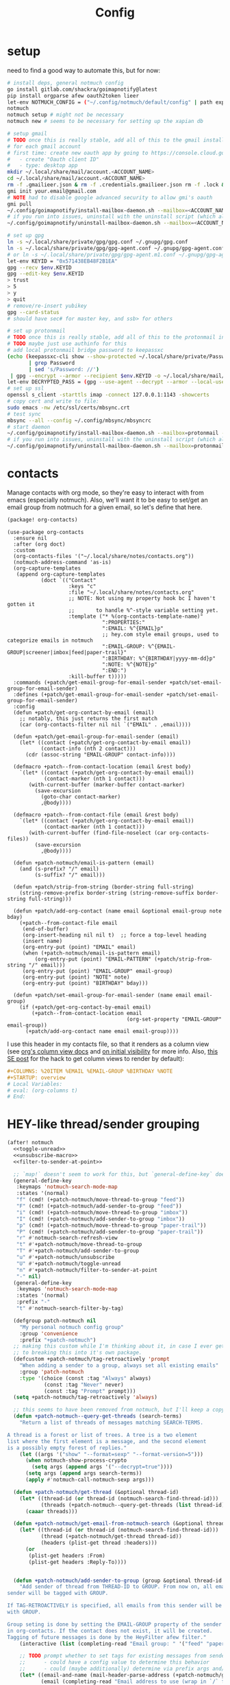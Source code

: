 #+TITLE: Config
#+property: header-args:emacs-lisp :tangle yes
#+property: header-args:elisp :tangle yes

* setup
need to find a good way to automate this, but for now:
#+begin_src sh
# install deps, general notmuch config
go install gitlab.com/shackra/goimapnotify@latest
pip install orgparse afew oauth2token lieer
let-env NOTMUCH_CONFIG = ("~/.config/notmuch/default/config" | path expand)
notmuch
notmuch setup # might not be necessary
notmuch new # seems to be necessary for setting up the xapian db

# setup gmail
# TODO once this is really stable, add all of this to the gmail install script
# for each gmail account
# first time: create new oauth app by going to https://console.cloud.google.com/apis/credentials
#   - create "Oauth client ID"
#   - type: desktop app
mkdir ~/.local/share/mail/account.<ACCOUNT_NAME>
cd ~/.local/share/mail/account.<ACCOUNT_NAME>
rm -f .gmailieer.json & rm -f .credentials.gmailieer.json rm -f .lock & rm -r ./*
gmi init your.email@gmail.com
# NOTE had to disable google advanced security to allow gmi's oauth
gmi pull
~/.config/goimapnotify/install-mailbox-daemon.sh --mailbox=<ACCOUNT_NAME> --provider=gmail
# if you run into issues, uninstall with the uninstall script (which also clears the logs; convenient for debugging)
~/.config/goimapnotify/uninstall-mailbox-daemon.sh --mailbox=<ACCOUNT_NAME>

# set up gpg
ln -s ~/.local/share/private/gpg/gpg.conf ~/.gnupg/gpg.conf
ln -s ~/.local/share/private/gpg/gpg-agent.conf ~/.gnupg/gpg-agent.conf
# or ln -s ~/.local/share/private/gpg/gpg-agent.m1.conf ~/.gnupg/gpg-agent.conf
let-env KEYID = "0x571438EB48F2B1EA"
gpg --recv $env.KEYID
gpg --edit-key $env.KEYID
> trust
> 5
> y
> quit
# remove/re-insert yubikey
gpg --card-status
# should have sec# for master key, and ssb> for others

# set up protonmail
# TODO once this is really stable, add all of this to the protonmail install script
# TODO maybe just use authinfo for this
# add local protonmail bridge password to keepassxc
(echo (keepassxc-cli show --show-protected ~/.local/share/private/Passwords.kdbx protonmail-bridge
       | grep Password
       | sed 's/Password: //')
 | gpg --encrypt --armor --recipient $env.KEYID -o ~/.local/share/mail/account.protonmail/pass.gpg)
let-env DECRYPTED_PASS = (gpg --use-agent --decrypt --armor --local-user 0x7FE626F169E66EFA ~/.local/share/mail/account.protonmail/pass.gpg)
# set up ssl
openssl s_client -starttls imap -connect 127.0.0.1:1143 -showcerts
# copy cert and write to file:
sudo emacs -nw /etc/ssl/certs/mbsync.crt
# test sync
mbsync --all --config ~/.config/mbsync/mbsyncrc
# start daemon
~/.config/goimapnotify/install-mailbox-daemon.sh --mailbox=protonmail --provider=protonmail
# if you run into issues, uninstall with the uninstall script (which also clears the logs; convenient for debugging)
~/.config/goimapnotify/uninstall-mailbox-daemon.sh --mailbox=protonmail
#+end_src
* contacts
Manage contacts with org mode, so they're easy to interact with from emacs (especially notmuch).
Also, we'll want it to be easy to set/get an email group from notmuch for a given email, so let's define that here.
#+begin_src emacs-lisp :tangle packages.el
(package! org-contacts)
#+end_src
#+begin_src elisp
(use-package org-contacts
  :ensure nil
  :after (org doct)
  :custom
  (org-contacts-files '("~/.local/share/notes/contacts.org"))
  (notmuch-address-command 'as-is)
  (org-capture-templates
   (append org-capture-templates
           (doct `(("Contact"
                    :keys "c"
                    :file "~/.local/share/notes/contacts.org"
                    ;; NOTE: Not using my property hook bc I haven't gotten it
                    ;;       to handle %^-style variable setting yet.
                    :template ("* %(org-contacts-template-name)"
                               ":PROPERTIES:"
                               ":EMAIL: %^{EMAIL}p"
                               ;; hey.com style email groups, used to categorize emails in notmuch
                               ":EMAIL-GROUP: %^{EMAIL-GROUP|screener|imbox|feed|paper-trail}"
                               ":BIRTHDAY: %^{BIRTHDAY|yyyy-mm-dd}p"
                               ":NOTE: %^{NOTE}p"
                               ":END:")
                    :kill-buffer t)))))
  :commands (+patch/get-email-group-for-email-sender +patch/set-email-group-for-email-sender)
  :defines (+patch/get-email-group-for-email-sender +patch/set-email-group-for-email-sender)
  :config
  (defun +patch/get-org-contact-by-email (email)
    ;; notably, this just returns the first match
    (car (org-contacts-filter nil nil `("EMAIL" . ,email))))

  (defun +patch/get-email-group-for-email-sender (email)
    (let* ((contact (+patch/get-org-contact-by-email email))
           (contact-info (nth 2 contact)))
      (cdr (assoc-string "EMAIL-GROUP" contact-info))))

  (defmacro +patch--from-contact-location (email &rest body)
    `(let* ((contact (+patch/get-org-contact-by-email email))
            (contact-marker (nth 1 contact)))
       (with-current-buffer (marker-buffer contact-marker)
         (save-excursion
           (goto-char contact-marker)
           ,@body))))

  (defmacro +patch--from-contact-file (email &rest body)
    `(let* ((contact (+patch/get-org-contact-by-email email))
            (contact-marker (nth 1 contact)))
       (with-current-buffer (find-file-noselect (car org-contacts-files))
         (save-excursion
           ,@body))))

  (defun +patch-notmuch/email-is-pattern (email)
    (and (s-prefix? "/" email)
         (s-suffix? "/" email)))

  (defun +patch/strip-from-string (border-string full-string)
    (string-remove-prefix border-string (string-remove-suffix border-string full-string)))

  (defun +patch/add-org-contact (name email &optional email-group note bday)
    (+patch--from-contact-file email
     (end-of-buffer)
     (org-insert-heading nil nil t)  ;; force a top-level heading
     (insert name)
     (org-entry-put (point) "EMAIL" email)
     (when (+patch-notmuch/email-is-pattern email)
         (org-entry-put (point) "EMAIL-PATTERN" (+patch/strip-from-string "/" email)))
     (org-entry-put (point) "EMAIL-GROUP" email-group)
     (org-entry-put (point) "NOTE" note)
     (org-entry-put (point) "BIRTHDAY" bday)))

  (defun +patch/set-email-group-for-email-sender (name email email-group)
    (if (+patch/get-org-contact-by-email email)
        (+patch--from-contact-location email
                                       (org-set-property "EMAIL-GROUP" email-group))
      (+patch/add-org-contact name email email-group))))
#+end_src

I use this header in my contacts file, so that it renders as a column view (see [[https://orgmode.org/manual/Column-View.html][org's column view docs]] and [[https://orgmode.org/manual/Initial-visibility.html][on initial visibility]] for more info. Also, [[https://emacs.stackexchange.com/a/39007/15634][this SE post]] for the hack to get column views to render by default):
#+begin_src org :tangle no
#+COLUMNS: %20ITEM %EMAIL %EMAIL-GROUP %BIRTHDAY %NOTE
#+STARTUP: overview
# Local Variables:
# eval: (org-columns t)
# End:
#+end_src

* HEY-like thread/sender grouping
#+begin_src emacs-lisp :noweb no-export
(after! notmuch
  <<toggle-unread>>
  <<unsubscribe-macro>>
  <<filter-to-sender-at-point>>

  ;; `map!` doesn't seem to work for this, but `general-define-key` does
  (general-define-key
   :keymaps 'notmuch-search-mode-map
   :states '(normal)
   "f" (cmd! (+patch-notmuch/move-thread-to-group "feed"))
   "F" (cmd! (+patch-notmuch/add-sender-to-group "feed"))
   "i" (cmd! (+patch-notmuch/move-thread-to-group "imbox"))
   "I" (cmd! (+patch-notmuch/add-sender-to-group "imbox"))
   "p" (cmd! (+patch-notmuch/move-thread-to-group "paper-trail"))
   "P" (cmd! (+patch-notmuch/add-sender-to-group "paper-trail"))
   "r" #'notmuch-search-refresh-view
   "t" #'+patch-notmuch/move-thread-to-group
   "T" #'+patch-notmuch/add-sender-to-group
   "u" #'+patch-notmuch/unsubscribe
   "U" #'+patch-notmuch/toggle-unread
   "n" #'+patch-notmuch/filter-to-sender-at-point
   "-" nil)
  (general-define-key
   :keymaps 'notmuch-search-mode-map
   :states '(normal)
   :prefix "-"
   "t" #'notmuch-search-filter-by-tag)

  (defgroup patch-notmuch nil
    "My personal notmuch config group"
    :group 'convenience
    :prefix "+patch-notmuch")
  ;; making this custom while I'm thinking about it, in case I ever get around
  ;; to breaking this into it's own package.
  (defcustom +patch-notmuch/tag-retroactively 'prompt
    "When adding a sender to a group, always set all existing emails"
    :group 'patch-notmuch
    :type '(choice (const :tag "Always" always)
            (const :tag "Never" never)
            (const :tag "Prompt" prompt)))
  (setq +patch-notmuch/tag-retroactively 'always)

  ;; this seems to have been removed from notmuch, but I'll keep a copy here
  (defun +patch-notmuch--query-get-threads (search-terms)
    "Return a list of threads of messages matching SEARCH-TERMS.

A thread is a forest or list of trees. A tree is a two element
list where the first element is a message, and the second element
is a possibly empty forest of replies."
    (let ((args '("show" "--format=sexp" "--format-version=5")))
      (when notmuch-show-process-crypto
        (setq args (append args '("--decrypt=true"))))
      (setq args (append args search-terms))
      (apply #'notmuch-call-notmuch-sexp args)))

  (defun +patch-notmuch/get-thread (&optional thread-id)
    (let* ((thread-id (or thread-id (notmuch-search-find-thread-id)))
           (threads (+patch-notmuch--query-get-threads (list thread-id))))
      (caaar threads)))

  (defun +patch-notmuch/get-email-from-notmuch-search (&optional thread-id)
    (let* ((thread-id (or thread-id (notmuch-search-find-thread-id)))
           (thread (+patch-notmuch/get-thread thread-id))
           (headers (plist-get thread :headers)))
      (or
       (plist-get headers :From)
       (plist-get headers :Reply-To))))


  (defun +patch-notmuch/add-sender-to-group (group &optional thread-id tag-retroactively)
    "Add sender of thread from THREAD-ID to GROUP. From now on, all emails from this
sender will be tagged with GROUP.

If TAG-RETROACTIVELY is specified, all emails from this sender will be tagged
with GROUP.

Group seting is done by setting the EMAIL-GROUP property of the sender's contact
in org-contacts. If the contact does not exist, it will be created.
Tagging of future messages is done by the HeyFilter afew filter."
    (interactive (list (completing-read "Email group: " '("feed" "paper-trail" "imbox"))))

    ;; TODO prompt whether to set tags for existing messages from sender
    ;;      - could have a config value to determine this behavior
    ;;      - could (maybe additionally) determine via prefix args and/or function args
    (let* ((email-and-name (mail-header-parse-address (+patch-notmuch/get-email-from-notmuch-search thread-id)))
           (email (completing-read "Email address to use (wrap in `/` for a pattern): " nil nil nil (car email-and-name)))
           (name (completing-read "Name to use: " nil nil nil (or (cdr email-and-name) (notmuch-search-find-authors))))  ;; used to set name of contact, if we have to make a new contact
           (tag-retroactively (or tag-retroactively
                                  +patch-notmuch/tag-retroactively
                                  (yes-or-no-p (format "Retroactively update tags for messages from %s?" email))))
           (tag-changes (cond ((equal group "feed") '("+feed" "-screener" "-paper-trail" "-imbox" "-unread"))
                              ((equal group "paper-trail") '("+paper-trail" "-screener" "-feed" "-imbox"))
                              ((equal group "imbox") '("+imbox" "-screener" "-paper-trail" "-feed"))
                              (t `(,(format "+%s" group) "-screener" "-paper-trail" "-feed" "-imbox")))))
      (+patch/set-email-group-for-email-sender name email group)
      (notmuch-search-tag tag-changes)
      (when tag-retroactively
        (notmuch-tag (format "from:%s" email) tag-changes))))

  (defun +patch-notmuch/move-thread-to-group (group &optional thread-id)
    "Tag thread from THREAD-ID with GROUP"
    (interactive (list (completing-read "Email group: " '("feed" "paper-trail" "imbox"))))
    (let* ((email (+patch-notmuch/get-email-from-notmuch-search thread-id))
           (tag-changes (cond ((equal group "feed") '("+feed" "-screener" "-paper-trail" "-imbox" "-unread"))
                              ((equal group "paper-trail") '("+paper-trail" "-screener" "-feed" "-imbox"))
                              ((equal group "imbox") '("+imbox" "-screener" "-paper-trail" "-feed"))
                              (t `(,(format "+%s" group) "-screener" "-paper-trail" "-feed" "-imbox")))))
      (notmuch-search-tag tag-changes))))
#+end_src

* send mail
** identity-specific customization
*** mail-sending function

Ideally I'd just use msmtp for everything, but oauth support in msmtp seems tricky, and gmail auth is a moving target. As hacky as this is, I'd rather just use lieer to send for gmail accounts and msmtp for the rest.
#+begin_src emacs-lisp :tangle yes
(after! notmuch
  ;; for some reason, the python notmuch client that gmi uses can't find my XDG notmuch config without this
  (setenv "NOTMUCH_CONFIG" (expand-file-name "~/.config/notmuch/default/config"))

  (setq send-mail-function #'smtpmail-send-it
        message-sendmail-f-is-evil t
        message-send-mail-function #'message-send-mail-with-sendmail)

  (defun +patch--get-my-email-address-in-message ()
    (car (mail-header-parse-address (message-field-value "From"))))

  (defun +patch--set-lieer-as-smtp-client ()
    (setq sendmail-program (executable-find "gmi")
          message-sendmail-extra-arguments '("send" "--quiet" "--read-recipients" "--path" "~/.local/share/mail/account.kelleys")))

  (defun +patch--set-msmtp-as-smtp-client ()
    (setq sendmail-program (executable-find "msmtp")
          message-sendmail-extra-arguments '("--read-envelope-from")))

  ;; TODO find elegant way to use account-specific settings
  (defun +patch--set-smtp-client ()
    (let ((email-address (+patch--get-my-email-address-in-message)))
      (cond ((string-match-p email-address "patrick@the-kelleys.com")
             (+patch--set-lieer-as-smtp-client)
             (setq org-msg-signature plain-org-msg-signature))
            ((string-match-p email-address "pakelley@pm.me")
             (+patch--set-msmtp-as-smtp-client)
             (setq org-msg-signature plain-org-msg-signature))
            ((string-match-p email-address "patrick@heartex.com")
             (+patch--set-lieer-as-smtp-client)
             (setq org-msg-signature heartex-org-msg-signature))
            ((t) (message (format "Could not find smtp client for email address: %s" email-address))))))

  (add-hook 'notmuch-mua-send-hook #'+patch--set-smtp-client))
#+end_src
** org-msg so we can edit email from org mode, plus better formatting for outlook using org export
#+begin_src emacs-lisp :tangle packages.el
(package! org-msg)
#+end_src
#+begin_src emacs-lisp :tangle yes
(use-package! org-msg
  :after notmuch
  :custom
  (org-msg-options "html-postamble:nil H:5 num:nil ^:{} toc:nil author:nil email:nil tex:dvipng")
  (org-msg-startup "hidestars indent inlineimages")
  (org-msg-greeting-name-limit 3)
  (org-msg-default-alternatives '((new . (utf-8 html))
                                  (reply-to-text . (utf-8))
                                  (reply-to-html . (utf-8 html))))
  (org-msg-convert-citation t)
  ;; The default attachment matcher gives too many false positives,
  ;; it's better to be more conservative. See https://regex101.com/r/EtaiSP/4.
  (org-msg-attached-file-reference
   "see[ \t\n]\\(?:the[ \t\n]\\)?\\(?:\\w+[ \t\n]\\)\\{0,3\\}\\(?:attached\\|enclosed\\)\\|\
(\\(?:attached\\|enclosed\\))\\|\
\\(?:attached\\|enclosed\\)[ \t\n]\\(?:for\\|is\\)[ \t\n]")
  (heartex-org-msg-signature (let* ((fname "~/.config/doom/modules/email/notmuch-patch/signature.html")
                            (fpath (expand-file-name fname))
                            (signature-html (with-current-buffer (find-file-noselect fpath t)
                                              (buffer-string))))
                       (format "\n\n#+BEGIN_EXPORT html\n%s\n#+END_EXPORT" signature-html)))
  (plain-org-msg-signature "Best,\nPatrick")
  :config
  (org-msg-mode)
  (org-msg-mode-notmuch)
  ;; (defun my-org-msg-composition-parameters (orig-fun &rest args)
  ;;   "Tweak my greeting message and my signature when replying as
  ;;  plain/text only."
  ;;   (let* ((res (apply orig-fun args))
  ;;          ())
  ;;     (when (equal (cadr args) '(text))
  ;;   (setf (alist-get 'greeting-fmt res) "\n")
  ;;   (setf (alist-get 'signature res)
  ;;         (replace-regexp-in-string "\\([\*/]\\|\nRegards,\n\n\\)" ""
  ;;                   org-msg-signature)))
  ;;     res))
  ;; (advice-add 'org-msg-composition-parameters
  ;;         :around #'my-org-msg-composition-parameters)
  )
#+end_src

* calendar invites
this is heavily inspired by [[https://github.com/larkery/emacs][larkery's config]]
** org agenda in message view
#+begin_src emacs-lisp :tangle yes
(after! notmuch
  (defun notmuch-agenda-event-time (event zone-map property)
    "Given an EVENT and a ZONE-MAP, turn the icalendar timestamp
  for PROPERTY into an emacs internal time representation"
    (let* ((timestamp (icalendar--get-event-property event property))
           (zone (icalendar--find-time-zone (icalendar--get-event-property-attributes event property)
                                            zone-map)))
      (icalendar--decode-isodatetime timestamp nil zone)))

  (defun +patch/relative-date-plain-english-description (now comparison-ts)
    (let* ((now-encoded (apply 'encode-time now))
           (comparison-ts-encoded (apply 'encode-time comparison-ts))
           (today (nth 3 now))
           (comparison-day (nth 3 comparison-ts))
           (seconds-until-event (float-time (time-subtract comparison-ts-encoded now-encoded)))
           (days-until-event (/ seconds-until-event 86400))
           (event-in-past (< days-until-event 0))
           (days-away-from-event (abs days-until-event))
           (rem-days (% (ceiling days-away-from-event) 7))
           (weeks-away-from-event (floor (/ days-away-from-event 7))))
      (cond
       ((and (< days-away-from-event 2)
             (= today comparison-day))
        "today")
       ((and (< days-away-from-event 2)
             (= (abs (- today comparison-day)) 1 ))
        (if event-in-past "yesterday" "tomorrow"))
       ((< days-away-from-event 8)
        (format "%d days%s" (ceiling days-away-from-event) (if event-in-past " ago" "")))
       (t (format "%d week%s%s%s"
                  weeks-away-from-event
                  (if (= 1 weeks-away-from-event) "" "s")
                  (if (zerop rem-days) ""
                    (format " %d days" rem-days))
                  (if event-in-past " ago" ""))))))

  ;; TODO rewrite this (and function above) using ts library
  (defun +patch/notmuch-agenda-friendly-date (dtstart)
    (let* ((now (decode-time (current-time)))
           (start-time (format-time-string "%a, %d %b %H:%M" (apply 'encode-time dtstart)))
           (rel-date (+patch/relative-date-plain-english-description now dtstart)))
      (concat start-time " (" rel-date ")")))

  (defun notmuch-agenda-insert-agenda (event zone-map)
    (require 'org)
    (let* ((dtstart (notmuch-agenda-event-time event zone-map 'DTSTART))
           (wins (current-window-configuration))
           (org-agenda-sticky nil)
           (inhibit-redisplay t)
           (year (nth 5 dtstart))
           (month (nth 4 dtstart))
           (day (nth 3 dtstart))

           (org-agenda-custom-commands '(("q" "Mail agenda" ((agenda ""))))))
      (cl-progv
          ;; `,@(-unzip (org-make-parameter-alist
          ;;          `(org-agenda-span 'day
          ;;            org-agenda-start-day ,(format "%04d-%02d-%02d" 2022 04 20)
          ;;            org-agenda-use-time-grid nil
          ;;            org-agenda-remove-tags t
          ;;            org-agenda-window-setup 'nope)))
          '(org-agenda-span
            org-agenda-start-day
            org-agenda-use-time-grid
            org-agenda-remove-tags
            org-agenda-window-setup)
          (list 'day
                (format "%04d-%02d-%02d" year month day)
                nil
                t
                'nope)
        (progn
          (save-excursion
            (org-agenda nil "q")
            (org-agenda-redo)
            (setq org-agenda-mail-buffer (current-buffer)))
          (set-window-configuration wins)
          (let ((p (point))
                pa)
            ;; copy text
            (insert-buffer-substring org-agenda-mail-buffer)

            ;; copy markers
            (save-restriction
              (narrow-to-region p (point))
              (let ((org-marker-regions
                     (with-current-buffer
                         org-agenda-mail-buffer
                       (setq pa (point-min))
                       (gnus-find-text-property-region (point-min) (point-max) 'org-marker))))
                (cl-loop for marker in org-marker-regions
                         do
                         (add-text-properties
                          (+ p (- (car marker) pa)) (+ p (- (cadr marker) pa))
                          `(org-marker
                            ,(copy-marker (get-text-property (car marker) 'org-marker org-agenda-mail-buffer))))

                         (set-marker (car marker) nil)
                         (set-marker (cadr marker) nil))))

            ;; copy faces via font-lock-face
            (save-restriction
              (narrow-to-region p (point))
              (let ((face-regions (gnus-find-text-property-region (point-min) (point-max) 'face)))
                (cl-loop for range in face-regions
                         do
                         (let ((face (get-text-property (car range) 'face)))
                           (add-text-properties
                            (car range) (cadr range)
                            `(font-lock-face ,face)))


                         (set-marker (car range) nil)
                         (set-marker (cadr range) nil))))

            (kill-buffer org-agenda-mail-buffer)
            (put-text-property p (point) 'keymap
                               org-agenda-keymap)))
        )))

  (defun notmuch-agenda-insert-summary (event zone-map)
    (let* ((summary (icalendar--get-event-property event 'SUMMARY))
           (comment (icalendar--get-event-property event 'COMMENT))
           (location (icalendar--get-event-property event 'LOCATION))
           (organizer (icalendar--get-event-property event 'ORGANIZER))
           (attendees (icalendar--get-event-properties event 'ATTENDEE))
           (summary (when summary (icalendar--convert-string-for-import summary)))
           (comment (when comment (icalendar--convert-string-for-import comment)))

           (dtstart (notmuch-agenda-event-time event zone-map 'DTSTART))
           (dtend (notmuch-agenda-event-time event zone-map 'DTEND))
           (rrule (icalendar--get-event-property event 'RRULE))
           (rdate (icalendar--get-event-property event 'RDATE))
           (duration (icalendar--get-event-property event 'DURATION))
           (description (icalendar--get-event-property event 'DESCRIPTION))

           (friendly-start (+patch/notmuch-agenda-friendly-date dtstart)))

      (when summary (insert (propertize summary 'face '(:underline t :height 1.5)) "\n"))

      (when (or rrule rdate) (insert (format "RRULE: %s %s\n" rrule rdate)))

      (when friendly-start
        (insert (propertize "Start: " 'face 'bold))
        (insert friendly-start "\n"))

      (when comment (insert (propertize "Comment: " 'face 'bold)
                            comment"\n"))

      (when location (insert (propertize "Location: " 'face 'bold)
                             location"\n"))
      (when organizer (insert (propertize "Organizer: " 'face 'bold)
                              (replace-regexp-in-string
                               "^mailto: *" ""
                               organizer)"\n"))
      (when attendees (insert (propertize "Attending: " 'face 'bold))
            (while attendees
              (insert (replace-regexp-in-string
                       "^mailto: *" ""
                       (car attendees)))
              (when (cdr attendees) (insert ", "))
              (setq attendees (cdr attendees)))
            (insert "\n"))

      ;; (when description
      ;;   (insert (read (format "\"%s\"" description))))

      (insert "\n")
      ))

  (defun notmuch-agenda-insert-part (msg part content-type nth depth button)
    (let (icalendar-element)
      (with-temp-buffer
        ;; Get the icalendar text and stick it in a temp buffer
        (insert (notmuch-get-bodypart-text msg part notmuch-show-process-crypto))
        ;; Transform CRLF into LF
        (goto-char (point-min))
        (while (re-search-forward "\r\n" nil t) (replace-match "\n" nil nil))
        ;; Unfold the icalendar text so it can be parsed
        (set-buffer (icalendar--get-unfolded-buffer (current-buffer)))
        ;; Go to the first VCALENDAR object in the result
        (goto-char (point-min))
        (when (re-search-forward "^BEGIN:VCALENDAR\\s-*$")
          (beginning-of-line)
          (setq icalendar-element (icalendar--read-element nil nil)))
        ;; Dispose of the junk buffer produced by icalendar--get-unfolded-buffer
        (kill-buffer (current-buffer)))

      (when icalendar-element
        (let* ((events (icalendar--all-events icalendar-element))
               (zone-map (icalendar--convert-all-timezones icalendar-element)))
          (insert "#+BEGIN_EXAMPLE\n")
          (dolist (event events)
            ;; insert event description string
            (notmuch-agenda-insert-summary event zone-map)
            (notmuch-agenda-insert-agenda event zone-map)
            (insert-button "[ Update agenda ]"
                           :type 'notmuch-show-part-button-type
                           'action 'notmuch-agenda-do-capture
                           'calendar-event event))
          (insert "\n#+END_EXAMPLE\n")
          t))))

  (defun +patch/notmuch-agenda-get-start ()
    "Return the point of the beginning of the message body."
    (save-excursion
      (message-goto-body)
      (search-forward "#+BEGIN_EXAMPLE" nil t)
      (line-beginning-position)))

  (defun +patch/notmuch-agenda-get-end ()
    "Return the point of the beginning of the message body."
    (save-excursion
      (message-goto-body)
      (search-forward "#+END_EXAMPLE" nil t)
      (line-end-position)))

  (fset 'notmuch-show-insert-part-text/calendar #'notmuch-agenda-insert-part))
#+end_src

** capture event
#+begin_src emacs-lisp :tangle yes
(after! notmuch
  (defun notmuch-agenda-datetime-as-iso (datetime)
    "Convert a date retrieved via `icalendar--get-event-property' to ISO format."
    (if datetime
        (format "%04d-%02d-%02d"
                (nth 5 datetime)                  ; Year
                (nth 4 datetime)                  ; Month
                (nth 3 datetime))))



  (defun +patch/notmuch-agenda-org-repeater (rrule)
    (if rrule
        (let* ((rrule-parts (split-string rrule ";" t "\\s-"))
               (parts (mapcar (lambda (p)
                                (let ((parts (split-string p "=")))
                                  (cons (intern (car parts))
                                        (cadr parts))))
                              rrule-parts))
               (freq (alist-get 'FREQ parts))
               (interval (string-to-number (alist-get 'INTERVAL parts "1"))))
          (and freq interval
               (cond
                ((string= freq "DAILY") (format " +%dd" interval))
                ((string= freq "WEEKLY") (format " +%dw" interval))
                ((string= freq "MONTHLY") (format " +%dm" interval))
                ((string= freq "YEARLY") (format " +%dy" interval)))))
      ""))

  (defun notmuch-agenda-org-date (dtstart-dec dtend-dec rrule rdate duration)
    (let* ((start-d (notmuch-agenda-datetime-as-iso dtstart-dec))
           (start-t (icalendar--datetime-to-colontime dtstart-dec))

           end-d end-t

           (repeater (+patch/notmuch-agenda-org-repeater rrule)))

      (setq end-d (if dtend-dec
                      (notmuch-agenda-datetime-as-iso dtend-dec)
                    start-d))

      (setq end-t (if dtend-dec
                      (icalendar--datetime-to-colontime dtend-dec)
                    start-t))

      (if (equal start-d end-d)
          (format "<%s %s-%s%s>" start-d start-t end-t repeater)
        (format "<%s %s>--<%s %s>" start-d start-t end-d end-t))))

  (defvar notmuch-agenda-capture-targets
    `(( ,(rx "tom.hinton@cse.org.uk")
        file "~/notes/agenda/work.org")
      ( ""
        file "~/notes/agenda/calendar.org")))

  (defvar notmuch-agenda-capture-template
    ;; TODO insert also link to email
    "* %:event-summary
:PROPERTIES:
:LOCATION: %:event-location
:SEQUENCE: %:event-sequence
:ORGANIZER: [[%:event-organizer]]
:ID: %:event-uid
:END:
%:event-timestamp
%:event-comment
%:event-description
%a
%?")

  (defvar notmuch-agenda-capturing-event nil)
  (defvar notmuch-agenda-capturing-subject-line nil)
  (defvar notmuch-agenda-capturing-message-id nil)

  (defun notmuch-agenda-store-link ()
    (when notmuch-agenda-capturing-event
      (let ((event notmuch-agenda-capturing-event)
            (zone-map (icalendar--convert-all-timezones (list event)))
            (props (mapcan
                    (lambda (prop)
                      (let* ((val (icalendar--get-event-property event prop))
                             (val (and val (icalendar--convert-string-for-import val))))
                        (list
                         (intern (concat ":event-" (downcase (symbol-name prop))))
                         (or val ""))))

                    (list 'LOCATION 'SEQUENCE 'UID 'SUMMARY 'COMMENT 'ORGANIZER 'DESCRIPTION))))
        (apply 'org-store-link-props
               :type "event"
               :link (format "nm:%s" notmuch-agenda-capturing-message-id)
               :description (format "✉ %s" notmuch-agenda-capturing-subject-line)
               :event-timestamp (notmuch-agenda-org-date
                                 (notmuch-agenda-event-time event zone-map 'DTSTART)
                                 (notmuch-agenda-event-time event zone-map 'DTEND)
                                 (icalendar--get-event-property event 'RRULE)
                                 (icalendar--get-event-property event 'RDATE)
                                 (icalendar--get-event-property event 'DURATION))
               props))
      t))

  (defun notmuch-agenda-org-capture-or-update (event)
    (require 'org-id)
    (require 'org-capture)

    (let ((existing-event (org-id-find (icalendar--get-event-property event 'UID) t)))
      (if existing-event
          (let ((use-dialog-box nil)
                (existing-sequence
                 (org-entry-get existing-event "SEQUENCE")))
            (with-current-buffer
                (pop-to-buffer (marker-buffer existing-event))
              (goto-char existing-event)
              (outline-hide-sublevels 1)
              (outline-show-entry)
              (org-reveal)
              (if (>= (string-to-number existing-sequence)
                      (string-to-number (icalendar--get-event-property event 'SEQUENCE)))
                  (message "Event is already in calendar")
                (when (y-or-n-p "Update event?")
                  (org-entry-put nil "ID" nil)
                  (org-id-update-id-locations (list buffer-file-name))
                  (org-archive-subtree)
                  (notmuch-agenda-org-capture-or-update event))))

            (set-marker existing-event nil nil))

        (let* ((notmuch-agenda-capturing-subject-line
                (notmuch-show-get-subject))

               (notmuch-agenda-capturing-message-id
                (notmuch-show-get-message-id))

               (notmuch-agenda-capturing-event event)

               (org-link-parameters
                '(("nope" :store notmuch-agenda-store-link)))

               (org-overriding-default-time
                (apply 'encode-time
                       (notmuch-agenda-event-time event
                                                  (icalendar--convert-all-timezones (list event))
                                                  'DTSTART)))

               (org-capture-templates
                `(("l" "Capture an event from email invitation"
                   entry
                   ,notmuch-agenda-capture-target
                   ,notmuch-agenda-capture-template))))
          (org-capture t "l")))))

  (defun notmuch-agenda-do-capture (event)
    (let ((calendar-event (plist-get (overlay-properties event) 'calendar-event))
          (notmuch-agenda-capture-target
           (let ((addr (notmuch-show-get-to)))
             (cl-loop
              for tgt in notmuch-agenda-capture-targets
              when (string-match-p (car tgt) addr)
              return (cdr tgt)
              )))
          )
      (notmuch-agenda-org-capture-or-update calendar-event)))

  (defun notmuch-agenda-reply-advice (o &rest args)
    ;; look for any text/calendar parts
    (require 'cl)
    (let* ((responded (cl-intersection (notmuch-show-get-tags)
                                       '("accepted" "declined" "tentative")
                                       :test 'string=
                                       ))

           requires-response

           response

           (query (car args))
           (original (unless responded
                       (notmuch-call-notmuch-sexp
                        "reply" "--format=sexp" "--format-version=4" query)))
           (body (unless responded
                   (plist-get (plist-get original :original)
                              :body))))
      (while body
        (let ((head (car body)))
          (setq body (cdr body))
          (let ((content-type (plist-get head :content-type)))
            (cond
             ((or (string= content-type "multipart/alternative")
                  (string= content-type "multipart/mixed"))
              (setq body (append body (plist-get head :content))))
             ((and (string= content-type "text/calendar")
                   (string-match-p "^METHOD:REQUEST$" (plist-get head :content)))
              (setq requires-response (plist-get head :content)
                    body nil))))))

      (when requires-response
        (setq response (completing-read "Event invitation: "
                                        '("Accepted"
                                          "Declined"
                                          "Tentative"
                                          "Ignore")
                                        nil t)))


      (when (and response (not (string= "Ignore" response)))

        (notmuch-show-tag-message (concat "+" (downcase response))))

      (apply o args)

      (when (and requires-response
                 response
                 (not (string= response "Ignore")))
        (require 'ox-icalendar)
        ;; (require 'imip)

        (make-variable-buffer-local 'message-syntax-checks)
        (push '(illegible-text . disabled) message-syntax-checks)
        (delete-region (+patch/notmuch-agenda-get-start) (+patch/notmuch-agenda-get-end))

        (save-excursion
          (goto-char (point-max))
          (save-excursion
            (mml-insert-part "text/calendar; method=REPLY")
            (insert
             (org-icalendar-fold-string
              (with-temp-buffer
                (insert requires-response)
                (goto-char (point-min))
                (with-current-buffer
                    (icalendar--get-unfolded-buffer (current-buffer))
                  (goto-char (point-min))
                  (setq requires-response (icalendar--read-element nil nil))
                  (kill-buffer))
                (erase-buffer)

                (imip-write-element
                 (imip-respond (car requires-response)
                               '("patrick@the-kelleys.com" "the-kelleys.com")
                               (upcase response)))

                (buffer-string)
                ;; (replace-string "" "")
                )))))
        ;; NOTE have to do this manually, bc message-change-subject appends "was: old-subject" unconditionally
        (let ((new-subject (format "%s: %s"
                                   response
                                   (message-strip-subject-re (message-fetch-field "Subject")))))
          (save-excursion
            (message-goto-subject)
            (message-delete-line)
            (insert (concat "Subject: " new-subject "\n")))))))

  (advice-add 'notmuch-mua-reply :around 'notmuch-agenda-reply-advice))
#+end_src

** imip
library for responding to cal invites
#+begin_src emacs-lisp :tangle yes
(after! notmuch
  ;; provides icalendar message-based interoperability protocol
  ;; like rfc6047 but probably full of bugs

  (require 'icalendar)

  (defun imip-respond (invitation addresses response-string)
    "Given the icalendar object for invitation, produce a new one which responds appropriately."
    ;; According to RFC5546 p25, we can send a reply that contains just:
    ;; - method (vevent attendee dtstamp organizer uid sequence)+
    ;; however, outlook doesn't support this because it's stupid
    (let* ((invitation-contents (nth 3 invitation))
           (address-re (rx-to-string `(| ,@addresses)))
           (dtstamp (format-time-string "%Y%m%dT%H%M%SZ" nil t))
           events)

      (dolist (item invitation-contents)
        (cl-case (car item)
          (VTIMEZONE
           (push item events))

          (VEVENT
           (let* ((event-things (nth 2 item))
                  (organizer (assq 'ORGANIZER event-things))
                  (sequence (assq 'SEQUENCE event-things))
                  (uid (assq 'UID event-things))
                  attendees
                  misc)
             (dolist (thing event-things)
               (cl-case (car thing)
                 (ATTENDEE
                  (when (string-match-p address-re (nth 2 thing))
                    (push `(ATTENDEE (PARTSTAT ,response-string) ,(nth 2 thing)) attendees)))
                 ((DTSTART DTEND)
                  (push thing misc))))

             (push `(VEVENT nil (,organizer
                                 ,sequence
                                 ,uid
                                 (DTSTAMP nil ,dtstamp)
                                 ,@attendees
                                 ,@misc))
                   events))
           )))

      ;; (message (format "%s" events))
      `(VCALENDAR nil
        ((METHOD nil "REPLY")
         (PRODID nil "Emacs")
         ;; (CALSCALE nil "GREGORIAN")
         (VERSION nil "2.0"))
        ,events)))


  (defun imip-write-element (icalendar)
    "This is the inverse of icalendar--read-element from icalendar.el.
  It doesn't do stupid icalendar wrappning, nor does it put in CRLFs"

    (cond
     ((symbolp (car icalendar))
      (let ((element-name (nth 0 icalendar))
            (element-attrs (nth 1 icalendar))
            (element-properties (nth 2 icalendar))
            (element-children (nth 3 icalendar)))

        (insert (format "BEGIN:%s" element-name))
        (while element-attrs
          (insert ";")
          (insert (format "%s=%s" (car element-attrs) (cadr element-attrs)))
          (setq element-attrs (cddr element-attrs)))
        (insert "\n")
        (dolist (prop element-properties)
          (let ((prop-name (nth 0 prop))
                (prop-attrs (nth 1 prop)) ;; WHY?
                (prop-val (nth 2 prop)))
            (insert (format "%s" prop-name))
            (while prop-attrs
              (insert ";")
              (insert (format "%s=%s" (car prop-attrs) (cadr prop-attrs)))
              (setq prop-attrs (cddr prop-attrs)))
            (insert (format ":%s\n" prop-val))))
        (dolist (child element-children)
          (imip-write-element child))
        (insert (format "END:%s\n" element-name))))
     ((listp (car icalendar))
      (dolist (sub-element icalendar)
        (imip-write-element sub-element))))))
#+end_src
* interaction with search view
** quick toggle for unread
Macro for toggling the visibility of read messages on/off.
#+name: toggle-unread
#+begin_src emacs-lisp tangle: no
(after! notmuch
  (defun +patch-notmuch/remove-tag-filter (tag-name query-string)
    (or
     (string-replace (format " and tag:%s" tag-name) "" query-string)
     (string-replace (format "tag:%s and " tag-name) "" query-string)
     (string-replace (format "tag:%s" tag-name) "*" query-string)
     query-string))


  (defun +patch-notmuch/toggle-unread ()
    (interactive)
    (let ((query-string (if (string-match "tag:unread" notmuch-search-query-string)
                            (+patch-notmuch/remove-tag-filter "unread" notmuch-search-query-string)
                          (concat notmuch-search-query-string " and tag:unread"))))
      (notmuch-search query-string notmuch-search-oldest-first))))

#+end_src
** unsubscribe macro
Quickly unsubscribe to mailing lists. This just crudely opens the message and searches for "unsubscribe". It goes to the bottom of the email too, so that if the link is labelled something other than "unsubscribe" I can still usually find it quickly after cancelling the search.
#+name: unsubscribe-macro
#+begin_src emacs-lisp :tangle no
(defun +patch-notmuch/unsubscribe ()
  (interactive)
  (notmuch-search-show-thread)
  ;; go to bottom of email, in case the link isn't called "unsubscribe"
  (evil-goto-line)
  (consult-line "unsubscribe"))
#+end_src
** filter to sender at point
#+name: filter-to-sender-at-point
#+begin_src emacs-lisp
(defun +patch-notmuch/filter-to-sender-at-point ()
  (interactive)
  (let* ((email-and-name-at-point (mail-header-parse-address (+patch-notmuch/get-email-from-notmuch-search)))
         (email-at-point (completing-read "Email address to use (wrap in `/` for a pattern): " nil nil nil (car email-and-name-at-point))))
    (notmuch-search (format "from:%s AND NOT tag:trash AND NOT tag:deleted" email-at-point))))
#+end_src
** saved searches
#+begin_src emacs-lisp :tangle yes
(after! notmuch
  (setq notmuch-saved-searches '((:name "pm/imbox"            :query "tag:protonmail AND tag:imbox AND NOT tag:trash"       :key "u")
                                 (:name "pm/feed"             :query "tag:protonmail AND tag:feed AND NOT tag:trash"        :key "i" :search-type 'tree)
                                 (:name "pm/paper-trail"      :query "tag:protonmail AND tag:paper-trail AND NOT tag:trash" :key "o")
                                 (:name "pm/screener"         :query "tag:protonmail AND tag:screener AND NOT tag:trash"    :key "p")
                                 (:name "kelleys/imbox"       :query "tag:kelleys AND tag:imbox AND NOT tag:trash"          :key "h")
                                 (:name "kelleys/feed"        :query "tag:kelleys AND tag:feed AND NOT tag:trash"           :key "j" :search-type 'tree)
                                 (:name "kelleys/paper-trail" :query "tag:kelleys AND tag:paper-trail AND NOT tag:trash"    :key "k")
                                 (:name "kelleys/screener"    :query "tag:kelleys AND tag:screener AND NOT tag:trash"       :key "l")
                                 (:name "htx/imbox"           :query "tag:heartex AND tag:imbox AND NOT tag:trash"          :key "n")
                                 (:name "htx/feed"            :query "tag:heartex AND tag:feed AND NOT tag:trash"           :key "m" :search-type 'tree)
                                 (:name "htx/paper-trail"     :query "tag:heartex AND tag:paper-trail AND NOT tag:trash"    :key ",")
                                 (:name "htx/screener"        :query "tag:heartex AND tag:screener AND NOT tag:trash"       :key "."))))
#+end_src

